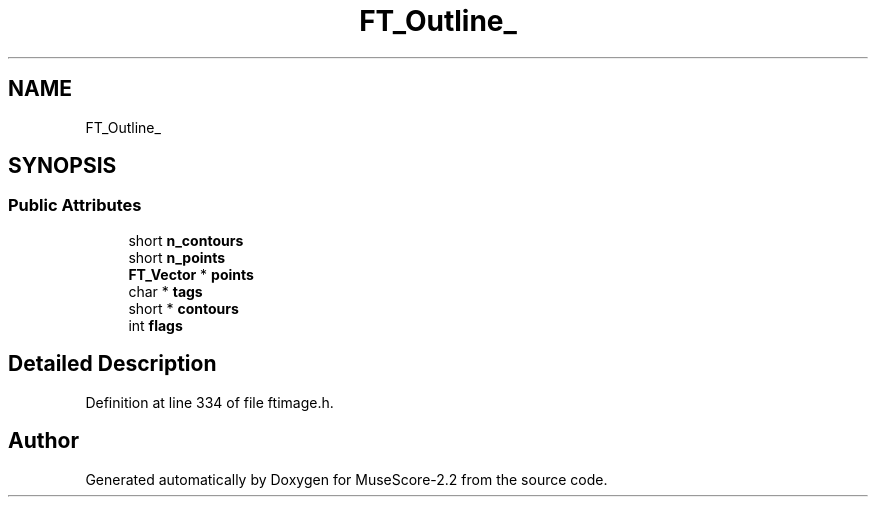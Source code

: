 .TH "FT_Outline_" 3 "Mon Jun 5 2017" "MuseScore-2.2" \" -*- nroff -*-
.ad l
.nh
.SH NAME
FT_Outline_
.SH SYNOPSIS
.br
.PP
.SS "Public Attributes"

.in +1c
.ti -1c
.RI "short \fBn_contours\fP"
.br
.ti -1c
.RI "short \fBn_points\fP"
.br
.ti -1c
.RI "\fBFT_Vector\fP * \fBpoints\fP"
.br
.ti -1c
.RI "char * \fBtags\fP"
.br
.ti -1c
.RI "short * \fBcontours\fP"
.br
.ti -1c
.RI "int \fBflags\fP"
.br
.in -1c
.SH "Detailed Description"
.PP 
Definition at line 334 of file ftimage\&.h\&.

.SH "Author"
.PP 
Generated automatically by Doxygen for MuseScore-2\&.2 from the source code\&.
